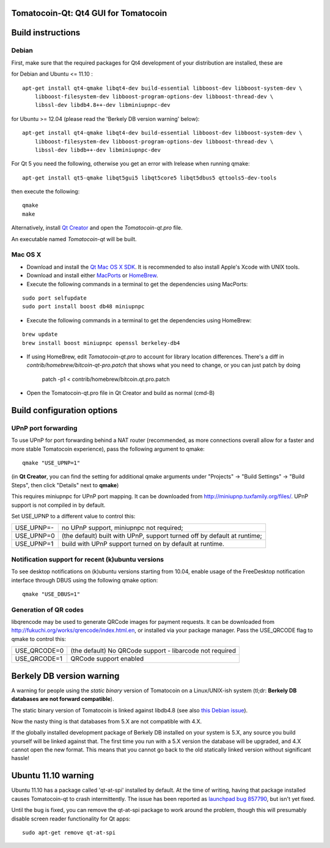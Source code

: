 Tomatocoin-Qt: Qt4 GUI for Tomatocoin
===============================

Build instructions
===================

Debian
-------

First, make sure that the required packages for Qt4 development of your
distribution are installed, these are

::

for Debian and Ubuntu  <= 11.10 :

::

    apt-get install qt4-qmake libqt4-dev build-essential libboost-dev libboost-system-dev \
        libboost-filesystem-dev libboost-program-options-dev libboost-thread-dev \
        libssl-dev libdb4.8++-dev libminiupnpc-dev

for Ubuntu >= 12.04 (please read the 'Berkely DB version warning' below):

::

    apt-get install qt4-qmake libqt4-dev build-essential libboost-dev libboost-system-dev \
        libboost-filesystem-dev libboost-program-options-dev libboost-thread-dev \
        libssl-dev libdb++-dev libminiupnpc-dev

For Qt 5 you need the following, otherwise you get an error with lrelease when running qmake:

::

    apt-get install qt5-qmake libqt5gui5 libqt5core5 libqt5dbus5 qttools5-dev-tools

then execute the following:

::

    qmake
    make

Alternatively, install `Qt Creator`_ and open the `Tomatocoin-qt.pro` file.

An executable named `Tomatocoin-qt` will be built.

.. _`Qt Creator`: http://qt-project.org/downloads/

Mac OS X
--------

- Download and install the `Qt Mac OS X SDK`_. It is recommended to also install Apple's Xcode with UNIX tools.

- Download and install either `MacPorts`_ or `HomeBrew`_.

- Execute the following commands in a terminal to get the dependencies using MacPorts:

::

	sudo port selfupdate
	sudo port install boost db48 miniupnpc

- Execute the following commands in a terminal to get the dependencies using HomeBrew:

::

	brew update
	brew install boost miniupnpc openssl berkeley-db4

- If using HomeBrew,  edit `Tomatocoin-qt.pro` to account for library location differences. There's a diff in `contrib/homebrew/bitcoin-qt-pro.patch` that shows what you need to change, or you can just patch by doing

        patch -p1 < contrib/homebrew/bitcoin.qt.pro.patch

- Open the Tomatocoin-qt.pro file in Qt Creator and build as normal (cmd-B)

.. _`Qt Mac OS X SDK`: http://qt-project.org/downloads/
.. _`MacPorts`: http://www.macports.org/install.php
.. _`HomeBrew`: http://mxcl.github.io/homebrew/


Build configuration options
============================

UPnP port forwarding
---------------------

To use UPnP for port forwarding behind a NAT router (recommended, as more connections overall allow for a faster and more stable Tomatocoin experience), pass the following argument to qmake:

::

    qmake "USE_UPNP=1"

(in **Qt Creator**, you can find the setting for additional qmake arguments under "Projects" -> "Build Settings" -> "Build Steps", then click "Details" next to **qmake**)

This requires miniupnpc for UPnP port mapping.  It can be downloaded from
http://miniupnp.tuxfamily.org/files/.  UPnP support is not compiled in by default.

Set USE_UPNP to a different value to control this:

+------------+--------------------------------------------------------------------------+
| USE_UPNP=- | no UPnP support, miniupnpc not required;                                 |
+------------+--------------------------------------------------------------------------+
| USE_UPNP=0 | (the default) built with UPnP, support turned off by default at runtime; |
+------------+--------------------------------------------------------------------------+
| USE_UPNP=1 | build with UPnP support turned on by default at runtime.                 |
+------------+--------------------------------------------------------------------------+

Notification support for recent (k)ubuntu versions
---------------------------------------------------

To see desktop notifications on (k)ubuntu versions starting from 10.04, enable usage of the
FreeDesktop notification interface through DBUS using the following qmake option:

::

    qmake "USE_DBUS=1"

Generation of QR codes
-----------------------

libqrencode may be used to generate QRCode images for payment requests.
It can be downloaded from http://fukuchi.org/works/qrencode/index.html.en, or installed via your package manager. Pass the USE_QRCODE
flag to qmake to control this:

+--------------+--------------------------------------------------------------------------+
| USE_QRCODE=0 | (the default) No QRCode support - libarcode not required                 |
+--------------+--------------------------------------------------------------------------+
| USE_QRCODE=1 | QRCode support enabled                                                   |
+--------------+--------------------------------------------------------------------------+


Berkely DB version warning
==========================

A warning for people using the *static binary* version of Tomatocoin on a Linux/UNIX-ish system (tl;dr: **Berkely DB databases are not forward compatible**).

The static binary version of Tomatocoin is linked against libdb4.8 (see also `this Debian issue`_).

Now the nasty thing is that databases from 5.X are not compatible with 4.X.

If the globally installed development package of Berkely DB installed on your system is 5.X, any source you
build yourself will be linked against that. The first time you run with a 5.X version the database will be upgraded,
and 4.X cannot open the new format. This means that you cannot go back to the old statically linked version without
significant hassle!

.. _`this Debian issue`: http://bugs.debian.org/cgi-bin/bugreport.cgi?bug=621425

Ubuntu 11.10 warning
====================

Ubuntu 11.10 has a package called 'qt-at-spi' installed by default.  At the time of writing, having that package
installed causes Tomatocoin-qt to crash intermittently.  The issue has been reported as `launchpad bug 857790`_, but
isn't yet fixed.

Until the bug is fixed, you can remove the qt-at-spi package to work around the problem, though this will presumably
disable screen reader functionality for Qt apps:

::

    sudo apt-get remove qt-at-spi

.. _`launchpad bug 857790`: https://bugs.launchpad.net/ubuntu/+source/qt-at-spi/+bug/857790
